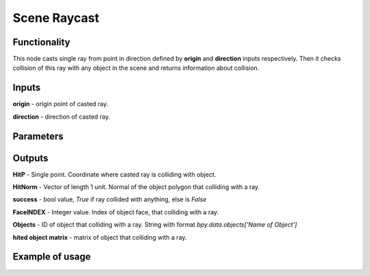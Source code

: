 Scene Raycast
=============

Functionality
-------------
This node casts single ray from point in direction defined by **origin** and **direction**
inputs respectively. Then it checks collision of this ray with any object in the scene
and returns information about collision.

Inputs
------
**origin** - origin point of casted ray.

**direction** - direction of casted ray.

Parameters
----------

Outputs
-------
**HitP** - Single point. Coordinate where casted ray is colliding with object.

**HitNorm** - Vector of length 1 unit. Normal of the object polygon that colliding with a ray.

**success** - bool value, *True* if ray collided with anything, else is *False*

**FaceINDEX** - Integer value. Index of object face, that colliding with a ray.

**Objects** - ID of object that colliding with a ray. String with format
*bpy.data.objects['Name of Object']*

**hited object matrix** - matrix of object that colliding with a ray.

Example of usage
----------------
